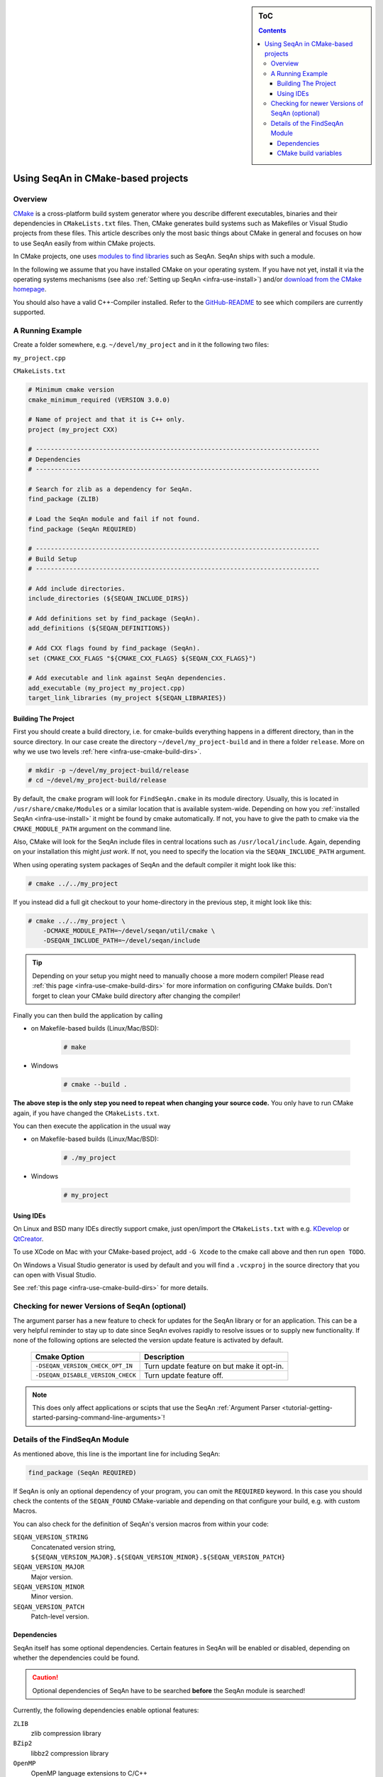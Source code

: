 .. sidebar:: ToC

    .. contents::

.. _infra-use-cmake:

Using SeqAn in CMake-based projects
===================================

Overview
--------

`CMake <http://cmake.org/>`_ is a cross-platform build system generator where you describe different executables, binaries and their dependencies in ``CMakeLists.txt`` files.
Then, CMake generates build systems such as Makefiles or Visual Studio projects from these files. This article describes only the most basic things about CMake in general and focuses on how to use SeqAn easily from within CMake projects.

In CMake projects, one uses `modules to find libraries <http://www.vtk.org/Wiki/CMake:How_To_Find_Libraries>`_ such as SeqAn.
SeqAn ships with such a module.

In the following we assume that you have installed CMake on your operating system. If you have not yet, install it via the operating systems mechanisms (see also :ref:`Setting up SeqAn <infra-use-install>`) and/or `download from the CMake homepage <https://cmake.org/download/>`_.

You should also have a valid C++-Compiler installed. Refer to the `GitHub-README <https://github.com/seqan/seqan>`_ to see which compilers are currently supported.

A Running Example
-----------------

Create a folder somewhere, e.g. ``~/devel/my_project`` and in it the following two files:

``my_project.cpp``

.. includefrags:: util/raw_cmake_project/src/main.cpp


``CMakeLists.txt``

.. code-block:: cmake

   # Minimum cmake version
   cmake_minimum_required (VERSION 3.0.0)

   # Name of project and that it is C++ only.
   project (my_project CXX)

   # ----------------------------------------------------------------------------
   # Dependencies
   # ----------------------------------------------------------------------------

   # Search for zlib as a dependency for SeqAn.
   find_package (ZLIB)

   # Load the SeqAn module and fail if not found.
   find_package (SeqAn REQUIRED)

   # ----------------------------------------------------------------------------
   # Build Setup
   # ----------------------------------------------------------------------------

   # Add include directories.
   include_directories (${SEQAN_INCLUDE_DIRS})

   # Add definitions set by find_package (SeqAn).
   add_definitions (${SEQAN_DEFINITIONS})

   # Add CXX flags found by find_package (SeqAn).
   set (CMAKE_CXX_FLAGS "${CMAKE_CXX_FLAGS} ${SEQAN_CXX_FLAGS}")

   # Add executable and link against SeqAn dependencies.
   add_executable (my_project my_project.cpp)
   target_link_libraries (my_project ${SEQAN_LIBRARIES})

Building The Project
^^^^^^^^^^^^^^^^^^^^

First you should create a build directory, i.e. for cmake-builds everything happens in a different directory, than in the source directory. In our case create the directory ``~/devel/my_project-build`` and in there a folder ``release``. More on why we use two levels :ref:`here <infra-use-cmake-build-dirs>`.

.. code-block:: console

   # mkdir -p ~/devel/my_project-build/release
   # cd ~/devel/my_project-build/release

By default, the ``cmake`` program will look for ``FindSeqAn.cmake`` in its module directory.
Usually, this is located in ``/usr/share/cmake/Modules`` or a similar location that is available system-wide.
Depending on how you :ref:`installed SeqAn <infra-use-install>` it might be found by cmake automatically. If not, you have to give the path to cmake via the ``CMAKE_MODULE_PATH`` argument on the command line.

Also, CMake will look for the SeqAn include files in central locations such as ``/usr/local/include``. Again, depending on your installation this might *just work*. If not, you need to specify the location via the ``SEQAN_INCLUDE_PATH`` argument.

When using operating system packages of SeqAn and the default compiler it might look like this:

.. code-block:: console

   # cmake ../../my_project

If you instead did a full git checkout to your home-directory in the previous step, it might look like this:

.. code-block:: console

   # cmake ../../my_project \
       -DCMAKE_MODULE_PATH=~/devel/seqan/util/cmake \
       -DSEQAN_INCLUDE_PATH=~/devel/seqan/include

.. tip::

    Depending on your setup you might need to manually choose a more modern compiler! Please read :ref:`this page <infra-use-cmake-build-dirs>` for more information on configuring CMake builds. Don't forget to clean your CMake build directory after changing the compiler!

Finally you can then build the application by calling

* on Makefile-based builds (Linux/Mac/BSD):

    .. code-block:: console

        # make

* Windows

    .. code-block:: console

        # cmake --build .

**The above step is the only step you need to repeat when changing your source code.** You only have to run CMake again, if you have changed the ``CMakeLists.txt``.

You can then execute the application in the usual way

* on Makefile-based builds (Linux/Mac/BSD):

    .. code-block:: console

        # ./my_project

* Windows

    .. code-block:: console

        # my_project

Using IDEs
^^^^^^^^^^

On Linux and BSD many IDEs directly support cmake, just open/import the ``CMakeLists.txt`` with e.g. `KDevelop <https://www.kdevelop.org>`_ or `QtCreator <http://www.qt.io/ide/>`_.

To use XCode on Mac with your CMake-based project, add ``-G Xcode`` to the cmake call above and then run ``open TODO``.

On Windows a Visual Studio generator is used by default and you will find a ``.vcxproj`` in the source directory that you can open with Visual Studio.

See :ref:`this page <infra-use-cmake-build-dirs>` for more details.

Checking for newer Versions of SeqAn (optional)
-----------------------------------------------

The argument parser has a new feature to check for updates for the SeqAn library or for an application.
This can be a very helpful reminder to stay up to date since SeqAn evolves rapidly to resolve issues or to supply new functionality.
If none of the following options are selected the version update feature is activated by default.

  =================================  ==========================================
            Cmake Option                                Description
  =================================  ==========================================
  ``-DSEQAN_VERSION_CHECK_OPT_IN``   Turn update feature on but make it opt-in.

  ``-DSEQAN_DISABLE_VERSION_CHECK``  Turn update feature off.
  =================================  ==========================================

.. note::

    This does only affect applications or scipts that use the SeqAn :ref:`Argument Parser <tutorial-getting-started-parsing-command-line-arguments>`!

Details of the FindSeqAn Module
-------------------------------

As mentioned above, this line is the important line for including SeqAn:

.. code-block:: cmake

    find_package (SeqAn REQUIRED)

If SeqAn is only an optional dependency of your program, you can omit the ``REQUIRED`` keyword. In this case you should check the contents of the ``SEQAN_FOUND`` CMake-variable and depending on that configure your build, e.g. with custom Macros.

You can also check for the definition of SeqAn's version macros from within your code:

``SEQAN_VERSION_STRING``
  Concatenated version string, ``${SEQAN_VERSION_MAJOR}.${SEQAN_VERSION_MINOR}.${SEQAN_VERSION_PATCH}``

``SEQAN_VERSION_MAJOR``
  Major version.

``SEQAN_VERSION_MINOR``
  Minor version.

``SEQAN_VERSION_PATCH``
  Patch-level version.

Dependencies
^^^^^^^^^^^^

SeqAn itself has some optional dependencies.
Certain features in SeqAn will be enabled or disabled, depending on whether the dependencies could be found.

.. caution::

    Optional dependencies of SeqAn have to be searched **before** the SeqAn module is searched!

Currently, the following dependencies enable optional features:

``ZLIB``
  zlib compression library

``BZip2``
  libbz2 compression library

``OpenMP``
  OpenMP language extensions to C/C++

An example of where you only want ZLIB and OpenMP support, but not BZip2, would look like this:

.. code-block:: cmake

    find_package (ZLIB)
    find_package (OpenMP)
    find_package (SeqAn)

From within CMake you can check the variables ``ZLIB_FOUND`` or ``OpenMP_FOUND`` to see the results of these dependency searches, but you can also use the following macros from within your source code to escape certain optional code paths:

``SEQAN_HAS_ZLIB``
  ``TRUE`` if zlib was found.

``SEQAN_HAS_BZIP2``
  ``TRUE`` if libbz2 was found.

``_OPENMP``
  ``TRUE`` if OpenMP was found.

CMake build variables
^^^^^^^^^^^^^^^^^^^^^

As can be seen from the example above, the following variables need to be passed to ``include_directories()``, ``target_link_directories()``, and ``add_definitions()`` in your ``CMakeLists.txt``:

``SEQAN_INCLUDE_DIRS``
  A list of include directories.

``SEQAN_LIBRARIES``
  A list of libraries to link against.

``SEQAN_DEFINITIONS``
  A list of definitions to be passed to the compiler.

Required additions to C++ compiler flags are in the following variable:

``SEQAN_CXX_FLAGS``
  C++ Compiler flags to add.

  .. caution::

    Please note that these variables include whatever has been added by the dependencies mentioned above so **do not add** e.g. ``${OpenMP_CXX_FLAGS}`` yourself!
